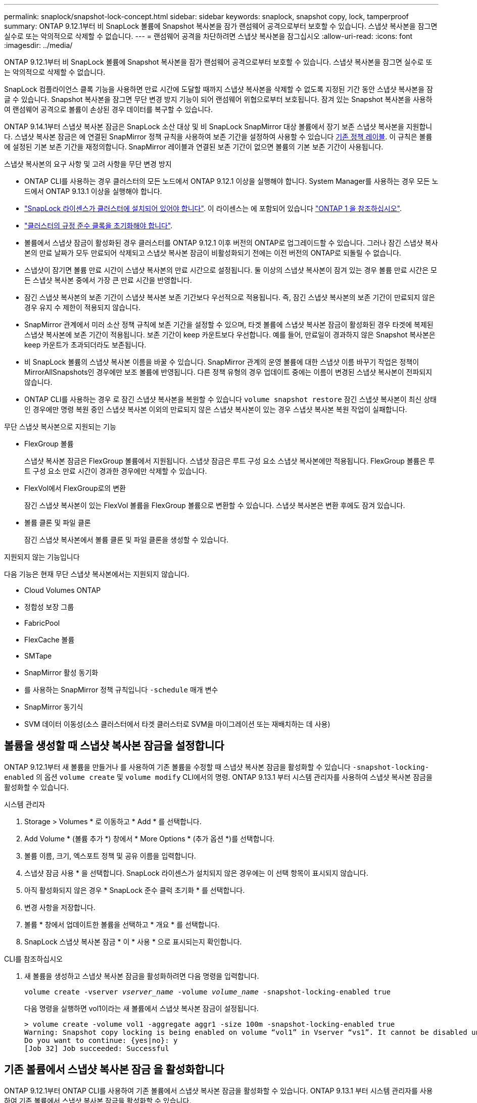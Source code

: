 ---
permalink: snaplock/snapshot-lock-concept.html 
sidebar: sidebar 
keywords: snaplock, snapshot copy, lock, tamperproof 
summary: ONTAP 9.12.1부터 비 SnapLock 볼륨에 Snapshot 복사본을 잠가 랜섬웨어 공격으로부터 보호할 수 있습니다. 스냅샷 복사본을 잠그면 실수로 또는 악의적으로 삭제할 수 없습니다. 
---
= 랜섬웨어 공격을 차단하려면 스냅샷 복사본을 잠그십시오
:allow-uri-read: 
:icons: font
:imagesdir: ../media/


[role="lead"]
ONTAP 9.12.1부터 비 SnapLock 볼륨에 Snapshot 복사본을 잠가 랜섬웨어 공격으로부터 보호할 수 있습니다. 스냅샷 복사본을 잠그면 실수로 또는 악의적으로 삭제할 수 없습니다.

SnapLock 컴플라이언스 클록 기능을 사용하면 만료 시간에 도달할 때까지 스냅샷 복사본을 삭제할 수 없도록 지정된 기간 동안 스냅샷 복사본을 잠글 수 있습니다. Snapshot 복사본을 잠그면 무단 변경 방지 기능이 되어 랜섬웨어 위협으로부터 보호됩니다. 잠겨 있는 Snapshot 복사본을 사용하여 랜섬웨어 공격으로 볼륨이 손상된 경우 데이터를 복구할 수 있습니다.

ONTAP 9.14.1부터 스냅샷 복사본 잠금은 SnapLock 소산 대상 및 비 SnapLock SnapMirror 대상 볼륨에서 장기 보존 스냅샷 복사본을 지원합니다. 스냅샷 복사본 잠금은 에 연결된 SnapMirror 정책 규칙을 사용하여 보존 기간을 설정하여 사용할 수 있습니다 xref:Modify an existing policy to apply long-term retention[기존 정책 레이블]. 이 규칙은 볼륨에 설정된 기본 보존 기간을 재정의합니다. SnapMirror 레이블과 연결된 보존 기간이 없으면 볼륨의 기본 보존 기간이 사용됩니다.

.스냅샷 복사본의 요구 사항 및 고려 사항을 무단 변경 방지
* ONTAP CLI를 사용하는 경우 클러스터의 모든 노드에서 ONTAP 9.12.1 이상을 실행해야 합니다. System Manager를 사용하는 경우 모든 노드에서 ONTAP 9.13.1 이상을 실행해야 합니다.
* link:https://docs.netapp.com/us-en/ontap/system-admin/install-license-task.html["SnapLock 라이센스가 클러스터에 설치되어 있어야 합니다"]. 이 라이센스는 에 포함되어 있습니다 link:https://docs.netapp.com/us-en/ontap/system-admin/manage-licenses-concept.html#licenses-included-with-ontap-one["ONTAP 1 을 참조하십시오"].
* link:https://docs.netapp.com/us-en/ontap/snaplock/initialize-complianceclock-task.html["클러스터의 규정 준수 클록을 초기화해야 합니다"].
* 볼륨에서 스냅샷 잠금이 활성화된 경우 클러스터를 ONTAP 9.12.1 이후 버전의 ONTAP로 업그레이드할 수 있습니다. 그러나 잠긴 스냅샷 복사본의 만료 날짜가 모두 만료되어 삭제되고 스냅샷 복사본 잠금이 비활성화되기 전에는 이전 버전의 ONTAP로 되돌릴 수 없습니다.
* 스냅샷이 잠기면 볼륨 만료 시간이 스냅샷 복사본의 만료 시간으로 설정됩니다. 둘 이상의 스냅샷 복사본이 잠겨 있는 경우 볼륨 만료 시간은 모든 스냅샷 복사본 중에서 가장 큰 만료 시간을 반영합니다.
* 잠긴 스냅샷 복사본의 보존 기간이 스냅샷 복사본 보존 기간보다 우선적으로 적용됩니다. 즉, 잠긴 스냅샷 복사본의 보존 기간이 만료되지 않은 경우 유지 수 제한이 적용되지 않습니다.
* SnapMirror 관계에서 미러 소산 정책 규칙에 보존 기간을 설정할 수 있으며, 타겟 볼륨에 스냅샷 복사본 잠금이 활성화된 경우 타겟에 복제된 스냅샷 복사본에 보존 기간이 적용됩니다. 보존 기간이 keep 카운트보다 우선합니다. 예를 들어, 만료일이 경과하지 않은 Snapshot 복사본은 keep 카운트가 초과되더라도 보존됩니다.
* 비 SnapLock 볼륨의 스냅샷 복사본 이름을 바꿀 수 있습니다. SnapMirror 관계의 운영 볼륨에 대한 스냅샷 이름 바꾸기 작업은 정책이 MirrorAllSnapshots인 경우에만 보조 볼륨에 반영됩니다. 다른 정책 유형의 경우 업데이트 중에는 이름이 변경된 스냅샷 복사본이 전파되지 않습니다.
* ONTAP CLI를 사용하는 경우 로 잠긴 스냅샷 복사본을 복원할 수 있습니다 `volume snapshot restore` 잠긴 스냅샷 복사본이 최신 상태인 경우에만 명령 복원 중인 스냅샷 복사본 이외의 만료되지 않은 스냅샷 복사본이 있는 경우 스냅샷 복사본 복원 작업이 실패합니다.


.무단 스냅샷 복사본으로 지원되는 기능
* FlexGroup 볼륨
+
스냅샷 복사본 잠금은 FlexGroup 볼륨에서 지원됩니다. 스냅샷 잠금은 루트 구성 요소 스냅샷 복사본에만 적용됩니다. FlexGroup 볼륨은 루트 구성 요소 만료 시간이 경과한 경우에만 삭제할 수 있습니다.

* FlexVol에서 FlexGroup로의 변환
+
잠긴 스냅샷 복사본이 있는 FlexVol 볼륨을 FlexGroup 볼륨으로 변환할 수 있습니다. 스냅샷 복사본은 변환 후에도 잠겨 있습니다.

* 볼륨 클론 및 파일 클론
+
잠긴 스냅샷 복사본에서 볼륨 클론 및 파일 클론을 생성할 수 있습니다.



.지원되지 않는 기능입니다
다음 기능은 현재 무단 스냅샷 복사본에서는 지원되지 않습니다.

* Cloud Volumes ONTAP
* 정합성 보장 그룹
* FabricPool
* FlexCache 볼륨
* SMTape
* SnapMirror 활성 동기화
* 를 사용하는 SnapMirror 정책 규칙입니다 `-schedule` 매개 변수
* SnapMirror 동기식
* SVM 데이터 이동성(소스 클러스터에서 타겟 클러스터로 SVM을 마이그레이션 또는 재배치하는 데 사용)




== 볼륨을 생성할 때 스냅샷 복사본 잠금을 설정합니다

ONTAP 9.12.1부터 새 볼륨을 만들거나 를 사용하여 기존 볼륨을 수정할 때 스냅샷 복사본 잠금을 활성화할 수 있습니다 `-snapshot-locking-enabled` 의 옵션 `volume create` 및 `volume modify` CLI에서의 명령. ONTAP 9.13.1 부터 시스템 관리자를 사용하여 스냅샷 복사본 잠금을 활성화할 수 있습니다.

[role="tabbed-block"]
====
.시스템 관리자
--
. Storage > Volumes * 로 이동하고 * Add * 를 선택합니다.
. Add Volume * (볼륨 추가 *) 창에서 * More Options * (추가 옵션 *)를 선택합니다.
. 볼륨 이름, 크기, 엑스포트 정책 및 공유 이름을 입력합니다.
. 스냅샷 잠금 사용 * 을 선택합니다. SnapLock 라이센스가 설치되지 않은 경우에는 이 선택 항목이 표시되지 않습니다.
. 아직 활성화되지 않은 경우 * SnapLock 준수 클럭 초기화 * 를 선택합니다.
. 변경 사항을 저장합니다.
. 볼륨 * 창에서 업데이트한 볼륨을 선택하고 * 개요 * 를 선택합니다.
. SnapLock 스냅샷 복사본 잠금 * 이 * 사용 * 으로 표시되는지 확인합니다.


--
.CLI를 참조하십시오
--
. 새 볼륨을 생성하고 스냅샷 복사본 잠금을 활성화하려면 다음 명령을 입력합니다.
+
`volume create -vserver _vserver_name_ -volume _volume_name_ -snapshot-locking-enabled true`

+
다음 명령을 실행하면 vol1이라는 새 볼륨에서 스냅샷 복사본 잠금이 설정됩니다.

+
[listing]
----
> volume create -volume vol1 -aggregate aggr1 -size 100m -snapshot-locking-enabled true
Warning: Snapshot copy locking is being enabled on volume “vol1” in Vserver “vs1”. It cannot be disabled until all locked Snapshot copies are past their expiry time. A volume with unexpired locked Snapshot copies cannot be deleted.
Do you want to continue: {yes|no}: y
[Job 32] Job succeeded: Successful
----


--
====


== 기존 볼륨에서 스냅샷 복사본 잠금 을 활성화합니다

ONTAP 9.12.1부터 ONTAP CLI를 사용하여 기존 볼륨에서 스냅샷 복사본 잠금을 활성화할 수 있습니다. ONTAP 9.13.1 부터 시스템 관리자를 사용하여 기존 볼륨에서 스냅샷 복사본 잠금을 활성화할 수 있습니다.

[role="tabbed-block"]
====
.시스템 관리자
--
. Storage > Volumes * 로 이동합니다.
. 를 선택합니다 image:icon_kabob.gif["Alt = 메뉴 옵션"] 편집 > 볼륨 * 을 선택합니다.
. 볼륨 편집 * 창에서 스냅샷 복사본(로컬) 설정 섹션을 찾아 * 스냅샷 잠금 활성화 * 를 선택합니다.
+
SnapLock 라이센스가 설치되지 않은 경우에는 이 선택 항목이 표시되지 않습니다.

. 아직 활성화되지 않은 경우 * SnapLock 준수 클럭 초기화 * 를 선택합니다.
. 변경 사항을 저장합니다.
. 볼륨 * 창에서 업데이트한 볼륨을 선택하고 * 개요 * 를 선택합니다.
. SnapLock 스냅샷 복사본 잠금 * 이 * 사용 * 으로 표시되는지 확인합니다.


--
.CLI를 참조하십시오
--
. 스냅샷 복사본 잠금을 사용하도록 기존 볼륨을 수정하려면 다음 명령을 입력합니다.
+
`volume modify -vserver _vserver_name_ -volume _volume_name_ -snapshot-locking-enabled true`



--
====


== 잠긴 스냅샷 복사본 정책을 생성하고 보존을 적용합니다

ONTAP 9.12.1부터 스냅샷 복사본 보존 기간을 적용하기 위한 스냅샷 복사본 정책을 생성하고 이 정책을 볼륨에 적용하여 지정된 기간 동안 스냅샷 복사본을 잠글 수 있습니다. 보존 기간을 수동으로 설정하여 스냅샷 복사본을 잠글 수도 있습니다. ONTAP 9.13.1 부터는 시스템 관리자를 사용하여 스냅샷 복사본 잠금 정책을 생성하고 볼륨에 적용할 수 있습니다.



=== 스냅샷 복사본 잠금 정책을 생성합니다

[role="tabbed-block"]
====
.시스템 관리자
--
. 스토리지 > 스토리지 VM * 으로 이동하여 스토리지 VM을 선택합니다.
. 설정 * 을 선택합니다.
. Snapshot Policies * 를 찾아 선택합니다 image:icon_arrow.gif["Alt = 화살표"].
. 스냅샷 정책 추가 * 창에서 정책 이름을 입력합니다.
. 를 선택합니다 image:icon_add.gif["Alt = 추가"].
. 일정 이름, 유지할 최대 스냅샷 복사본, SnapLock 보존 기간을 비롯한 스냅샷 복사본 일정 세부 정보를 제공합니다.
. SnapLock 보존 기간 * 열에 스냅샷 복사본을 보존할 시간, 일, 월 또는 년의 수를 입력합니다. 예를 들어, 보존 기간이 5일인 스냅샷 복사본 정책은 스냅샷 복사본이 생성된 후 5일 동안 잠기고, 이 기간 동안에는 삭제할 수 없습니다. 다음과 같은 보존 기간 범위가 지원됩니다.
+
** 연도: 0-100
** 월: 0-1200
** 일 수: 0 - 36500
** 시간: 0-24


. 변경 사항을 저장합니다.


--
.CLI를 참조하십시오
--
. 스냅샷 복사본 정책을 생성하려면 다음 명령을 입력합니다.
+
`volume snapshot policy create -policy policy_name -enabled true -schedule1 _schedule1_name_ -count1 _maximum_Snapshot_copies -retention-period1 _retention_period_`

+
다음 명령을 실행하면 스냅샷 복사본 잠금 정책이 생성됩니다.

+
[listing]
----
cluster1> volume snapshot policy create -policy policy_name -enabled true -schedule1 hourly -count1 24 -retention-period1 "1 days"
----
+
스냅샷 복사본은 활성 보존 상태에 있는 경우 교체되지 않습니다. 즉, 아직 만료되지 않은 잠긴 스냅샷 복사본이 있는 경우 보존 횟수가 적용되지 않습니다.



--
====


=== 볼륨에 잠금 정책을 적용합니다

[role="tabbed-block"]
====
.시스템 관리자
--
. Storage > Volumes * 로 이동합니다.
. 를 선택합니다 image:icon_kabob.gif["Alt = 메뉴 옵션"] 편집 > 볼륨 * 을 선택합니다.
. Edit Volume * (볼륨 편집 *) 창에서 * Schedule Snapshot copies * (스냅샷 복사본 예약 *)를 선택합니다.
. 목록에서 잠금 스냅샷 복사본 정책을 선택합니다.
. 스냅샷 복사본 잠금이 아직 활성화되지 않은 경우 * 스냅샷 잠금 활성화 * 를 선택합니다.
. 변경 사항을 저장합니다.


--
.CLI를 참조하십시오
--
. 기존 볼륨에 스냅샷 복사본 잠금 정책을 적용하려면 다음 명령을 입력합니다.
+
`volume modify -volume volume_name -vserver vserver_name -snapshot-policy policy_name`



--
====


=== 수동 스냅샷 복사본 생성 중에 보존 기간을 적용합니다

스냅샷 복사본을 수동으로 생성할 때 스냅샷 복사본 보존 기간을 적용할 수 있습니다. 볼륨에 스냅샷 복사본 잠금이 설정되어 있어야 합니다. 그렇지 않으면 보존 기간 설정이 무시됩니다.

[role="tabbed-block"]
====
.시스템 관리자
--
. Storage > Volumes * 로 이동하여 볼륨을 선택합니다.
. 볼륨 세부 정보 페이지에서 * 스냅샷 복사본 * 탭을 선택합니다.
. 를 선택합니다 image:icon_add.gif["Alt = 추가 아이콘"].
. 스냅샷 복사본 이름 및 SnapLock 만료 시간을 입력합니다. 보존 만료 날짜 및 시간을 선택할 달력을 선택할 수 있습니다.
. 변경 사항을 저장합니다.
. 볼륨 > 스냅샷 복사본 * 페이지에서 * 표시/숨기기 * 를 선택하고 * SnapLock 만료 시간 * 을 선택하여 * SnapLock 만료 시간 * 열을 표시하고 보존 시간이 설정되어 있는지 확인합니다.


--
.CLI를 참조하십시오
--
. 스냅샷 복사본을 수동으로 생성하고 잠금 보존 기간을 적용하려면 다음 명령을 입력합니다.
+
`volume snapshot create -volume _volume_name_ -snapshot _snapshot_copy_name_ -snaplock-expiry-time _expiration_date_time_`

+
다음 명령을 실행하면 새 스냅샷 복사본이 생성되고 보존 기간이 설정됩니다.

+
[listing]
----
cluster1> volume snapshot create -vserver vs1 -volume vol1 -snapshot snap1 -snaplock-expiry-time "11/10/2022 09:00:00"
----


--
====


=== 기존 스냅샷 복사본에 보존 기간을 적용합니다

[role="tabbed-block"]
====
.시스템 관리자
--
. Storage > Volumes * 로 이동하여 볼륨을 선택합니다.
. 볼륨 세부 정보 페이지에서 * 스냅샷 복사본 * 탭을 선택합니다.
. 스냅샷 복사본을 선택하고 를 선택합니다 image:icon_kabob.gif["Alt = 메뉴 옵션"]을 클릭하고 * Modify SnapLock Expiration Time * 을 선택합니다. 보존 만료 날짜 및 시간을 선택할 달력을 선택할 수 있습니다.
. 변경 사항을 저장합니다.
. 볼륨 > 스냅샷 복사본 * 페이지에서 * 표시/숨기기 * 를 선택하고 * SnapLock 만료 시간 * 을 선택하여 * SnapLock 만료 시간 * 열을 표시하고 보존 시간이 설정되어 있는지 확인합니다.


--
.CLI를 참조하십시오
--
. 기존 스냅샷 복사본에 보존 기간을 수동으로 적용하려면 다음 명령을 입력합니다.
+
`volume snapshot modify-snaplock-expiry-time -volume _volume_name_ -snapshot _snapshot_copy_name_ -expiry-time _expiration_date_time_`

+
다음 예에서는 기존 스냅샷 복사본에 보존 기간을 적용합니다.

+
[listing]
----
cluster1> volume snapshot modify-snaplock-expiry-time -volume vol1 -snapshot snap2 -expiry-time "11/10/2022 09:00:00"
----


--
====


=== 기존 정책을 수정하여 장기 보존을 적용합니다

ONTAP 9.14.1부터 스냅샷 복사본의 장기 보존을 설정하는 규칙을 추가하여 기존 SnapMirror 정책을 수정할 수 있습니다. 이 규칙은 SnapLock 소산 대상 및 비 SnapLock SnapMirror 대상 볼륨에서 기본 볼륨 보존 기간을 재정의하는 데 사용됩니다.

. 기존 SnapMirror 정책에 규칙 추가:
+
`snapmirror policy add-rule -vserver <SVM name> -policy <policy name> -snapmirror-label <label name> -keep <number of Snapshot copies> -retention-period [<integer> days|months|years]`

+
다음 예에서는 "LockVault"라는 기존 정책에 6개월의 보존 기간을 적용하는 규칙을 만듭니다.

+
[listing]
----
snapmirror policy add-rule -vserver vs1 -policy lockvault -snapmirror-label test1 -keep 10 -retention-period "6 months"
----

